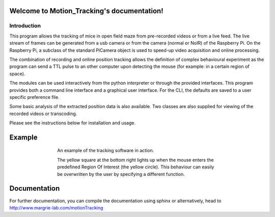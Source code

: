 .. Motion_Tracking documentation master file, created by
   sphinx-quickstart on Tue Jun  2 19:41:30 2015.
   You can adapt this file completely to your liking, but it should at least
   contain the root `toctree` directive.

===========================================
Welcome to Motion_Tracking's documentation!
===========================================


Introduction
------------

This program allows the tracking of mice in open field maze from pre-recorded 
videos or from a live feed. The live stream of frames can be generated from
a usb camera or from the camera (normal or NoIR) of the Raspberry Pi. On the
Raspberry Pi, a subclass of the standard PiCamera object is used to speed-up
video acquisition and online processing.

The combination of recording and online position tracking allows the definition
of complex behavioural experiment as the program can send a TTL pulse to an
other computer upon detecting the mouse (for example: in a certain region of 
space).

The modules can be used interactively from the python interpreter or through
the provided interfaces.
This program provides both a command line interface and a graphical user
interface. For the CLI, the defaults are saved to a user specific preference
file.

Some basic analysis of the extracted position data is also available.
Two classes are also supplied for viewing of the recorded videos or transcoding.

Please see the instructions below for installation and usage.

=======
Example
=======
.. figure:: https://github.com/SainsburyWellcomeCentre/motionTracking/raw/master/doc/source/exampleCapture.gif
    :align: center
    :alt: A usage example of the software
    :figwidth: 500
    
    An example of the tracking software in action.
    
    The yellow square at the bottom right lights up when the mouse enters the
    predefined Region Of Interest (the yellow circle). This behaviour can
    easily be overwritten by the user by specifying a different function.
    

=============
Documentation
=============

For further documentation, you can compile the documentation using sphinx
or alternatively, head to http://www.margrie-lab.com/motionTracking
